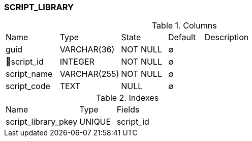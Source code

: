 [[t-script-library]]
=== SCRIPT_LIBRARY



.Columns
[cols="15,17,13,10,45a"]
|===
|Name|Type|State|Default|Description
|guid
|VARCHAR(36)
|NOT NULL
|∅
|

|🔑script_id
|INTEGER
|NOT NULL
|∅
|

|script_name
|VARCHAR(255)
|NOT NULL
|∅
|

|script_code
|TEXT
|NULL
|∅
|
|===

.Indexes
[cols="30,15,55a"]
|===
|Name|Type|Fields
|script_library_pkey
|UNIQUE
|script_id

|===
